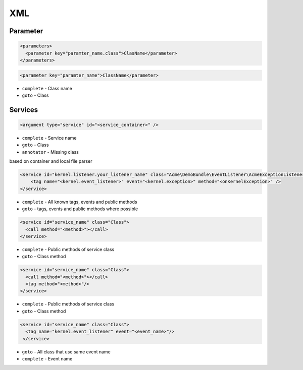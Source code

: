 .. index::
   single: XML

XML
========================

  
Parameter
-------------------------
.. code-block:: xml

  <parameters>
    <parameter key="paramter_name.class">ClasName</parameter>
  </parameters>

.. code-block:: xml

  <parameter key="paramter_name">ClassName</parameter>

* ``complete`` - Class name
* ``goto`` - Class
    
Services
-------------------------

.. code-block:: xml

  <argument type="service" id="<service_container>" />

* ``complete`` - Service name
* ``goto`` - Class
* ``annotator`` - Missing class

based on container and local file parser   
    
.. code-block:: xml

  <service id="kernel.listener.your_listener_name" class="Acme\DemoBundle\EventListener\AcmeExceptionListener">
      <tag name="<kernel.event_listener>" event="<kernel.exception>" method="<onKernelException>" />
  </service>

* ``complete`` - All known tags, events and public methods
* ``goto`` - tags, events and public methods where possible

.. code-block:: xml

  <service id="service_name" class="Class">
    <call method="<method>"></call>
  </service>            

* ``complete`` - Public methods of service class
* ``goto`` - Class method

.. code-block:: xml

  <service id="service_name" class="Class">
    <call method="<method>"></call>
    <tag method="<method>"/>
  </service>            

* ``complete`` - Public methods of service class
* ``goto`` - Class method

.. code-block:: xml

  <service id="service_name" class="Class">
    <tag name="kernel.event_listener" event="<event_name>"/>
   </service> 

* ``goto`` - All class that use same event name
* ``complete`` - Event name   
     